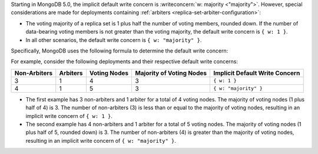 Starting in MongoDB 5.0, the implicit default write concern is
:writeconcern:`w: majority <"majority">`. However, special
considerations are made for deployments containing :ref:`arbiters
<replica-set-arbiter-configuration>`:

- The voting majority of a replica set is 1 plus half the number of
  voting members, rounded down. If the number of data-bearing voting
  members is not greater than the voting majority, the default write
  concern is ``{ w: 1 }``.

- In all other scenarios, the default write concern is ``{ w:
  "majority" }``.

Specifically, MongoDB uses the following formula to determine the
default write concern:

.. code-block:: none
   :copyable: false

   if [ (#arbiters > 0) AND (#non-arbiters <= majority(#voting-nodes)) ]
       defaultWriteConcern = { w: 1 }
   else
       defaultWriteConcern = { w: "majority" }

For example, consider the following deployments and their respective
default write concerns:

.. list-table::
   :header-rows: 1
   
   * - Non-Arbiters
     - Arbiters
     - Voting Nodes
     - Majority of Voting Nodes
     - Implicit Default Write Concern

   * - 3
     - 1
     - 4
     - 3
     - ``{ w: 1 }``

   * - 4
     - 1
     - 5
     - 3
     - ``{ w: "majority" }``

- The first example has 3 non-arbiters and 1 arbiter for a total of 4
  voting nodes. The majority of voting nodes (1 plus half of 4) is 3.
  The number of non-arbiters (3) is less than or equal to the majority
  of voting nodes, resulting in an implicit write concern of
  ``{ w: 1 }``.

- The second example has 4 non-arbiters and 1 arbiter for a total of 5
  voting nodes. The majority of voting nodes (1 plus half of 5, rounded
  down) is 3. The number of non-arbiters (4) is greater than the majority
  of voting nodes, resulting in an implicit write concern of ``{ w:
  "majority" }``.
